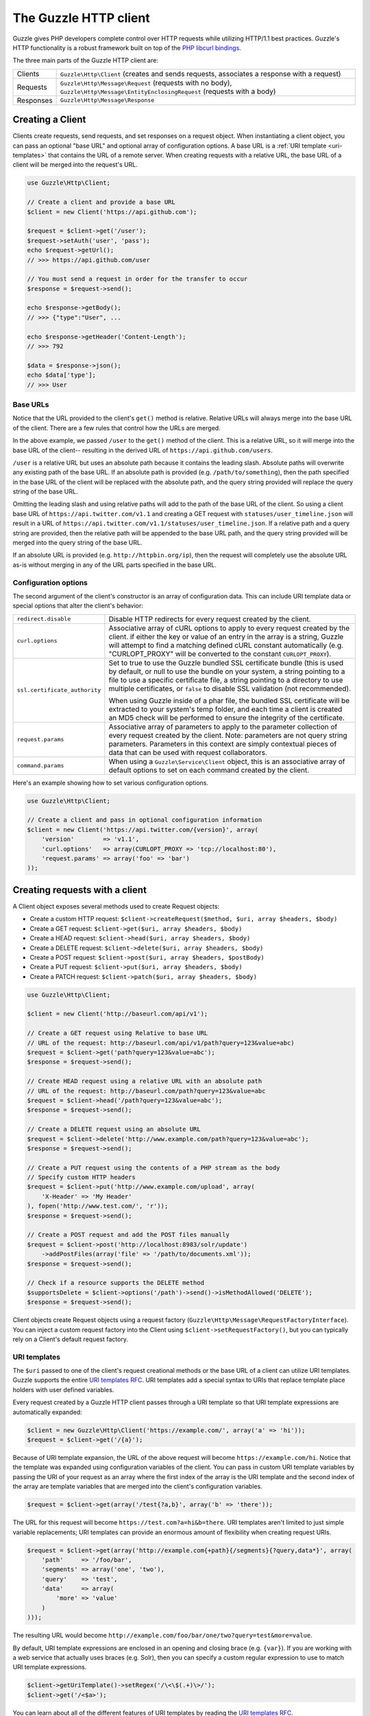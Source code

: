 ======================
The Guzzle HTTP client
======================

Guzzle gives PHP developers complete control over HTTP requests while utilizing HTTP/1.1 best practices. Guzzle's HTTP
functionality is a robust framework built on top of the `PHP libcurl bindings <http://www.php.net/curl>`_.

The three main parts of the Guzzle HTTP client are:

+--------------+-------------------------------------------------------------------------------------------------------+
| Clients      | ``Guzzle\Http\Client`` (creates and sends requests, associates a response with a request)             |
+--------------+-------------------------------------------------------------------------------------------------------+
| Requests     | ``Guzzle\Http\Message\Request`` (requests with no body),                                              |
|              | ``Guzzle\Http\Message\EntityEnclosingRequest`` (requests with a body)                                 |
+--------------+-------------------------------------------------------------------------------------------------------+
| Responses    | ``Guzzle\Http\Message\Response``                                                                      |
+--------------+-------------------------------------------------------------------------------------------------------+

Creating a Client
-----------------

Clients create requests, send requests, and set responses on a request object. When instantiating a client object,
you can pass an optional "base URL" and optional array of configuration options. A base URL is a
:ref:`URI template <uri-templates>` that contains the URL of a remote server. When creating requests with a relative
URL, the base URL of a client will be merged into the request's URL.

.. code-block:: php

    use Guzzle\Http\Client;

    // Create a client and provide a base URL
    $client = new Client('https://api.github.com');

    $request = $client->get('/user');
    $request->setAuth('user', 'pass');
    echo $request->getUrl();
    // >>> https://api.github.com/user

    // You must send a request in order for the transfer to occur
    $response = $request->send();

    echo $response->getBody();
    // >>> {"type":"User", ...

    echo $response->getHeader('Content-Length');
    // >>> 792

    $data = $response->json();
    echo $data['type'];
    // >>> User

Base URLs
~~~~~~~~~

Notice that the URL provided to the client's ``get()`` method is relative. Relative URLs will always merge into the
base URL of the client. There are a few rules that control how the URLs are merged.

In the above example, we passed ``/user`` to the ``get()`` method of the client. This is a relative URL, so it will
merge into the base URL of the client-- resulting in the derived URL of ``https://api.github.com/users``.

``/user`` is a relative URL but uses an absolute path because it contains the leading slash. Absolute paths will
overwrite any existing path of the base URL. If an absolute path is provided (e.g. ``/path/to/something``), then the
path specified in the base URL of the client will be replaced with the absolute path, and the query string provided
will replace the query string of the base URL.

Omitting the leading slash and using relative paths will add to the path of the base URL of the client. So using a
client base URL of ``https://api.twitter.com/v1.1`` and creating a GET request with ``statuses/user_timeline.json``
will result in a URL of ``https://api.twitter.com/v1.1/statuses/user_timeline.json``. If a relative path and a query
string are provided, then the relative path will be appended to the base URL path, and the query string provided will
be merged into the query string of the base URL.

If an absolute URL is provided (e.g. ``http://httpbin.org/ip``), then the request will completely use the absolute URL
as-is without merging in any of the URL parts specified in the base URL.

Configuration options
~~~~~~~~~~~~~~~~~~~~~

The second argument of the client's constructor is an array of configuration data. This can include URI template data
or special options that alter the client's behavior:

+-------------------------------+-------------------------------------------------------------------------------------+
| ``redirect.disable``          | Disable HTTP redirects for every request created by the client.                     |
+-------------------------------+-------------------------------------------------------------------------------------+
| ``curl.options``              | Associative array of cURL options to apply to every request created by the client.  |
|                               | if either the key or value of an entry in the array is a string, Guzzle will        |
|                               | attempt to find a matching defined cURL constant automatically (e.g.                |
|                               | "CURLOPT_PROXY" will be converted to the constant ``CURLOPT_PROXY``).               |
+-------------------------------+-------------------------------------------------------------------------------------+
| ``ssl.certificate_authority`` | Set to true to use the Guzzle bundled SSL certificate bundle (this is used by       |
|                               | default, or null to use the bundle on your system, a string pointing to a file to   |
|                               | use a specific certificate file, a string pointing to a directory to use multiple   |
|                               | certificates, or ``false`` to disable SSL validation (not recommended).             |
|                               |                                                                                     |
|                               | When using  Guzzle inside of a phar file, the bundled SSL certificate will be       |
|                               | extracted to your system's temp folder, and each time a client is created an MD5    |
|                               | check will be performed to ensure the integrity of the certificate.                 |
+-------------------------------+-------------------------------------------------------------------------------------+
| ``request.params``            | Associative array of parameters to apply to the parameter collection of every       |
|                               | request created by the client. Note: parameters are not query string parameters.    |
|                               | Parameters in this context are simply contextual pieces of data that can be used    |
|                               | with request collaborators.                                                         |
+-------------------------------+-------------------------------------------------------------------------------------+
| ``command.params``            | When using a ``Guzzle\Service\Client`` object, this is an associative array of      |
|                               | default options to set on each command created by the client.                       |
+-------------------------------+-------------------------------------------------------------------------------------+

Here's an example showing how to set various configuration options.

.. code-block:: php

    use Guzzle\Http\Client;

    // Create a client and pass in optional configuration information
    $client = new Client('https://api.twitter.com/{version}', array(
        'version'        => 'v1.1',
        'curl.options'   => array(CURLOPT_PROXY => 'tcp://localhost:80'),
        'request.params' => array('foo' => 'bar')
    ));

Creating requests with a client
-------------------------------

A Client object exposes several methods used to create Request objects:

* Create a custom HTTP request: ``$client->createRequest($method, $uri, array $headers, $body)``
* Create a GET request: ``$client->get($uri, array $headers, $body)``
* Create a HEAD request: ``$client->head($uri, array $headers, $body)``
* Create a DELETE request: ``$client->delete($uri, array $headers, $body)``
* Create a POST request: ``$client->post($uri, array $headers, $postBody)``
* Create a PUT request: ``$client->put($uri, array $headers, $body)``
* Create a PATCH request: ``$client->patch($uri, array $headers, $body)``

.. code-block:: php

    use Guzzle\Http\Client;

    $client = new Client('http://baseurl.com/api/v1');

    // Create a GET request using Relative to base URL
    // URL of the request: http://baseurl.com/api/v1/path?query=123&value=abc)
    $request = $client->get('path?query=123&value=abc');
    $response = $request->send();

    // Create HEAD request using a relative URL with an absolute path
    // URL of the request: http://baseurl.com/path?query=123&value=abc
    $request = $client->head('/path?query=123&value=abc');
    $response = $request->send();

    // Create a DELETE request using an absolute URL
    $request = $client->delete('http://www.example.com/path?query=123&value=abc');
    $response = $request->send();

    // Create a PUT request using the contents of a PHP stream as the body
    // Specify custom HTTP headers
    $request = $client->put('http://www.example.com/upload', array(
        'X-Header' => 'My Header'
    ), fopen('http://www.test.com/', 'r'));
    $response = $request->send();

    // Create a POST request and add the POST files manually
    $request = $client->post('http://localhost:8983/solr/update')
        ->addPostFiles(array('file' => '/path/to/documents.xml'));
    $response = $request->send();

    // Check if a resource supports the DELETE method
    $supportsDelete = $client->options('/path')->send()->isMethodAllowed('DELETE');
    $response = $request->send();

Client objects create Request objects using a request factory (``Guzzle\Http\Message\RequestFactoryInterface``).
You can inject a custom request factory into the Client using ``$client->setRequestFactory()``, but you can typically
rely on a Client's default request factory.

.. _uri-templates:

URI templates
~~~~~~~~~~~~~

The ``$uri`` passed to one of the client's request creational methods or the base URL of a client can utilize URI
templates. Guzzle supports the entire `URI templates RFC <http://tools.ietf.org/html/rfc6570>`_. URI templates add a
special syntax to URIs that replace template place holders with user defined variables.

Every request created by a Guzzle HTTP client passes through a URI template so that URI template expressions are
automatically expanded:

.. code-block:: php

    $client = new Guzzle\Http\Client('https://example.com/', array('a' => 'hi'));
    $request = $client->get('/{a}');

Because of URI template expansion, the URL of the above request will become ``https://example.com/hi``. Notice that
the template was expanded using configuration variables of the client. You can pass in custom URI template variables
by passing the URI of your request as an array where the first index of the array is the URI template and the second
index of the array are template variables that are merged into the client's configuration variables.

.. code-block:: php

    $request = $client->get(array('/test{?a,b}', array('b' => 'there'));

The URL for this request will become ``https://test.com?a=hi&b=there``. URI templates aren't limited to just simple
variable replacements;  URI templates can provide an enormous amount of flexibility when creating request URIs.

.. code-block:: php

    $request = $client->get(array('http://example.com{+path}{/segments}{?query,data*}', array(
        'path'     => '/foo/bar',
        'segments' => array('one', 'two'),
        'query'    => 'test',
        'data'     => array(
            'more' => 'value'
        )
    )));

The resulting URL would become ``http://example.com/foo/bar/one/two?query=test&more=value``.

By default, URI template expressions are enclosed in an opening and closing brace (e.g. ``{var}``). If you are working
with a web service that actually uses braces (e.g. Solr), then you can specify a custom regular expression to use to
match URI template expressions.

.. code-block:: php

    $client->getUriTemplate()->setRegex('/\<\$(.+)\>/');
    $client->get('/<$a>');

You can learn about all of the different features of URI templates by reading the
`URI templates RFC <http://tools.ietf.org/html/rfc6570>`_.

Sending requests
----------------

Requests can be sent by calling the ``send()`` method of a Request object, but you can also send requests using the
``send()`` method of a Client.

.. code-block:: php

    $request = $client->get('http://www.amazon.com');
    $response = $client->send($request);

Sending requests in parallel
~~~~~~~~~~~~~~~~~~~~~~~~~~~~

The Client's ``send()`` method accept a single ``Guzzle\Http\Message\RequestInterface`` object or an array of
RequestInterface objects. When an array is specified, the requests will be sent in parallel.

Sending many HTTP requests serially (one at a time) can cause an unnecessary delay in a script's execution. Each
request must complete before a subsequent request can be sent. By sending requests in parallel, a pool of HTTP
requests can complete at the speed of the slowest request in the pool, significantly reducing the amount of time
needed to execute multiple HTTP requests. Guzzle provides a wrapper for the curl_multi functions in PHP.

Here's an example of sending three requests in parallel using a client object:

.. code-block:: php

    use Guzzle\Common\Exception\MultiTransferException;

    try {
        $responses = $client->send(array(
            $client->get('http://www.google.com/'),
            $client->head('http://www.google.com/'),
            $client->get('https://www.github.com/')
        ));
    } catch (MultiTransferException $e) {

        echo "The following exceptions were encountered:\n";
        foreach ($e as $exception) {
            echo $exception->getMessage() . "\n";
        }

        echo "The following requests failed:\n";
        foreach ($e->getFailedRequests() as $request) {
            echo $request . "\n\n";
        }

        echo "The following requests succeeded:\n";
        foreach ($e->getSuccessfulRequests() as $request) {
            echo $request . "\n\n";
        }
    }

If the requests succeed, an array of ``Guzzle\Http\Message\Response`` objects are returned. A single request failure
will not cause the entire pool of requests to fail. Any exceptions thrown while transferring a pool of requests will
be aggregated into a ``Guzzle\Common\Exception\MultiTransferException`` exception.

Persistent HTTP connections
~~~~~~~~~~~~~~~~~~~~~~~~~~~

Persistent HTTP connections are an extremely important aspect of the HTTP/1.1 protocol that is often overlooked by
PHP HTTP clients. Persistent connections allows data to be transferred between a client and server without the need
to reconnect each time a subsequent request is sent, providing a significant performance boost to applications that
need to send many HTTP requests to the same host.

Reusing the same client when sending requests to the same server will ensure that you are utilizing HTTP persistent
connections. All HTTP requests sent using the same client object will use the same cURL multi handle. cURL will
maintain a cache of persistent connections on a multi handle. More information about cURL's internal design and
persistent connection handling can be found at http://curl.haxx.se/dev/internals.html.

Clients will by default create their own ``Guzzle\Http\Curl\CurlMulti`` object for sending requests. You can inject a
custom CurlMulti object into a client to utilize a custom CurlMulti object (for example, using the same CurlMulti
object with every client) using ``$client->setCurlMulti()``.

Customizing a Client
--------------------

Default HTTP headers
~~~~~~~~~~~~~~~~~~~~

Use ``$client->setDefaultHeaders()`` if you need to send the same HTTP headers with every request created by a client.

.. code-block:: php

    $client = new Guzzle\Http\Client();

    // Always send the following headers with each request
    $client->setDefaultHeaders(array(
        'Accept-Encoding' => 'deflate',
        'Accept'          => 'application/json'
    ));

    // Get the list of default client headers
    var_export($client->getDefaultHeaders());

    $request = $client->get('http://httpbin.com');
    echo $request->getHeader('Accept');
    // >>> application/json
    echo $request->getHeader('Accept-Encoding');
    // >>> deflate

    // Send the request and get the response
    $response = $request->send();

Specifying an array of default headers on a client will cause every request created by the client to always include
the array of default headers.

Setting a custom User-Agent
~~~~~~~~~~~~~~~~~~~~~~~~~~~

The default Guzzle User-Agent header is ``Guzzle/<Guzzle_Version> curl/<curl_version> PHP/<PHP_VERSION>``. You can
customize the User-Agent header of a client by calling the ``setUserAgent()`` method of a Client object.

.. code-block:: php

    // Completely override the default User-Agent
    $client->setUserAgent('Test/123');

    // Prepend a string to the default User-Agent
    $client->setUserAgent('Test/123', true);

Plugins and events
------------------

Guzzle provides easy to use request plugins that add behavior to requests based on signal slot event notifications
powered by the
`Symfony2 Event Dispatcher component <http://symfony.com/doc/2.0/components/event_dispatcher/introduction.html>`_. Any
event listener or subscriber attached to a Client object will automatically be attached to each request created by the
client.

Using the same cookie session for each request
~~~~~~~~~~~~~~~~~~~~~~~~~~~~~~~~~~~~~~~~~~~~~~

Attach a ``Guzzle\Plugin\Cookie\CookiePlugin`` to a client which will in turn add support for cookies to every request
created by a client, and each request will use the same cookie session:

.. code-block:: php

    use Guzzle\Plugin\Cookie\CookiePlugin;
    use Guzzle\Plugin\Cookie\CookieJar\ArrayCookieJar;

    // Create a new cookie plugin
    $cookiePlugin = new CookiePlugin(new ArrayCookieJar());

    // Add the cookie plugin to the client
    $client->addSubscriber($cookiePlugin);

.. _client-events:

Events emitted from a client
~~~~~~~~~~~~~~~~~~~~~~~~~~~~

A ``Guzzle\Http\Client`` object emits the following events:

+------------------------------+--------------------------------------------+------------------------------------------+
| Event name                   | Description                                | Event data                               |
+==============================+============================================+==========================================+
| client.create_request        | Called when a client creates a request     | * client: The client                     |
|                              |                                            | * request: The created request           |
+------------------------------+--------------------------------------------+------------------------------------------+

.. code-block:: php

    use Guzzle\Common\Event;
    use Guzzle\Http\Client;

    $client = new Client();

    // Add a listener that will echo out requests as they are created
    $client->getEventDispatcher()->addListener('client.create_request', function (Event $e) {
        echo 'Client object: ' . spl_object_hash($e['client']) . "\n";
        echo "Request object: {$request}\n";
    });
